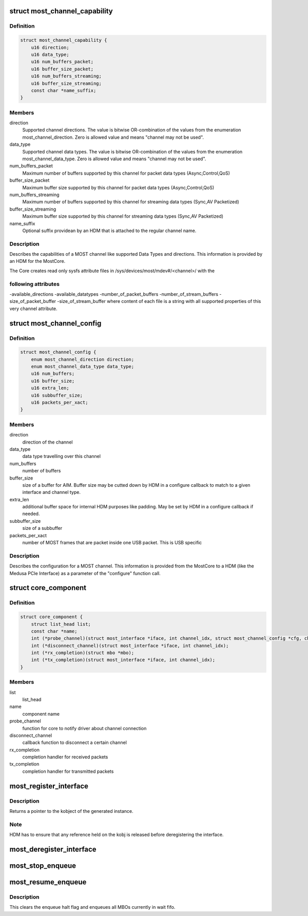 .. -*- coding: utf-8; mode: rst -*-
.. src-file: drivers/staging/most/core.h

.. _`most_channel_capability`:

struct most_channel_capability
==============================

.. c:type:: struct most_channel_capability

    Channel capability

.. _`most_channel_capability.definition`:

Definition
----------

.. code-block:: c

    struct most_channel_capability {
        u16 direction;
        u16 data_type;
        u16 num_buffers_packet;
        u16 buffer_size_packet;
        u16 num_buffers_streaming;
        u16 buffer_size_streaming;
        const char *name_suffix;
    }

.. _`most_channel_capability.members`:

Members
-------

direction
    Supported channel directions.
    The value is bitwise OR-combination of the values from the
    enumeration most_channel_direction. Zero is allowed value and means
    "channel may not be used".

data_type
    Supported channel data types.
    The value is bitwise OR-combination of the values from the
    enumeration most_channel_data_type. Zero is allowed value and means
    "channel may not be used".

num_buffers_packet
    Maximum number of buffers supported by this channel
    for packet data types (Async,Control,QoS)

buffer_size_packet
    Maximum buffer size supported by this channel
    for packet data types (Async,Control,QoS)

num_buffers_streaming
    Maximum number of buffers supported by this channel
    for streaming data types (Sync,AV Packetized)

buffer_size_streaming
    Maximum buffer size supported by this channel
    for streaming data types (Sync,AV Packetized)

name_suffix
    Optional suffix providean by an HDM that is attached to the
    regular channel name.

.. _`most_channel_capability.description`:

Description
-----------

Describes the capabilities of a MOST channel like supported Data Types
and directions. This information is provided by an HDM for the MostCore.

The Core creates read only sysfs attribute files in
/sys/devices/most/mdev#/<channel>/ with the

.. _`most_channel_capability.following-attributes`:

following attributes
--------------------

-available_directions
-available_datatypes
-number_of_packet_buffers
-number_of_stream_buffers
-size_of_packet_buffer
-size_of_stream_buffer
where content of each file is a string with all supported properties of this
very channel attribute.

.. _`most_channel_config`:

struct most_channel_config
==========================

.. c:type:: struct most_channel_config

    stores channel configuration

.. _`most_channel_config.definition`:

Definition
----------

.. code-block:: c

    struct most_channel_config {
        enum most_channel_direction direction;
        enum most_channel_data_type data_type;
        u16 num_buffers;
        u16 buffer_size;
        u16 extra_len;
        u16 subbuffer_size;
        u16 packets_per_xact;
    }

.. _`most_channel_config.members`:

Members
-------

direction
    direction of the channel

data_type
    data type travelling over this channel

num_buffers
    number of buffers

buffer_size
    size of a buffer for AIM.
    Buffer size may be cutted down by HDM in a configure callback
    to match to a given interface and channel type.

extra_len
    additional buffer space for internal HDM purposes like padding.
    May be set by HDM in a configure callback if needed.

subbuffer_size
    size of a subbuffer

packets_per_xact
    number of MOST frames that are packet inside one USB
    packet. This is USB specific

.. _`most_channel_config.description`:

Description
-----------

Describes the configuration for a MOST channel. This information is
provided from the MostCore to a HDM (like the Medusa PCIe Interface) as a
parameter of the "configure" function call.

.. _`core_component`:

struct core_component
=====================

.. c:type:: struct core_component

    identifies a loadable component for the mostcore

.. _`core_component.definition`:

Definition
----------

.. code-block:: c

    struct core_component {
        struct list_head list;
        const char *name;
        int (*probe_channel)(struct most_interface *iface, int channel_idx, struct most_channel_config *cfg, char *name);
        int (*disconnect_channel)(struct most_interface *iface, int channel_idx);
        int (*rx_completion)(struct mbo *mbo);
        int (*tx_completion)(struct most_interface *iface, int channel_idx);
    }

.. _`core_component.members`:

Members
-------

list
    list_head

name
    component name

probe_channel
    function for core to notify driver about channel connection

disconnect_channel
    callback function to disconnect a certain channel

rx_completion
    completion handler for received packets

tx_completion
    completion handler for transmitted packets

.. _`most_register_interface`:

most_register_interface
=======================

.. c:function:: int most_register_interface(struct most_interface *iface)

    Registers instance of the interface.

    :param struct most_interface \*iface:
        Pointer to the interface instance description.

.. _`most_register_interface.description`:

Description
-----------

Returns a pointer to the kobject of the generated instance.

.. _`most_register_interface.note`:

Note
----

HDM has to ensure that any reference held on the kobj is
released before deregistering the interface.

.. _`most_deregister_interface`:

most_deregister_interface
=========================

.. c:function:: void most_deregister_interface(struct most_interface *iface)

    \ ``intf_instance``\  Pointer to the interface instance description.

    :param struct most_interface \*iface:
        *undescribed*

.. _`most_stop_enqueue`:

most_stop_enqueue
=================

.. c:function:: void most_stop_enqueue(struct most_interface *iface, int channel_idx)

    prevents core from enqueing MBOs

    :param struct most_interface \*iface:
        pointer to interface

    :param int channel_idx:
        channel index

.. _`most_resume_enqueue`:

most_resume_enqueue
===================

.. c:function:: void most_resume_enqueue(struct most_interface *iface, int channel_idx)

    allow core to enqueue MBOs again

    :param struct most_interface \*iface:
        pointer to interface

    :param int channel_idx:
        channel index

.. _`most_resume_enqueue.description`:

Description
-----------

This clears the enqueue halt flag and enqueues all MBOs currently
in wait fifo.

.. This file was automatic generated / don't edit.

